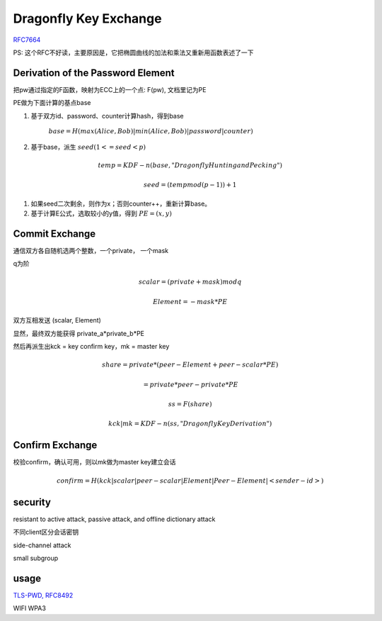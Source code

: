Dragonfly Key Exchange
#########################

`RFC7664 <https://www.rfc-editor.org/rfc/rfc7664.html>`_

PS: 这个RFC不好读，主要原因是，它把椭圆曲线的加法和乘法又重新用函数表述了一下

Derivation of the Password Element
======================================

把pw通过指定的F函数，映射为ECC上的一个点: F(pw), 文档里记为PE

PE做为下面计算的基点base

1. 基于双方id、password、counter计算hash，得到base

    :math:`base = H(max(Alice,Bob) | min(Alice,Bob) | password | counter)`

#. 基于base，派生 :math:`seed ( 1 <= seed < p)`

.. math::

    temp = KDF-n(base, "Dragonfly Hunting and Pecking")

    seed = (temp mod (p - 1)) + 1

#. 如果seed二次剩余，则作为x；否则counter++，重新计算base。

#. 基于计算E公式，选取较小的y值，得到 :math:`PE = (x, y)`

Commit Exchange
=================

通信双方各自随机选两个整数，一个private， 一个mask

q为阶

.. math::

    scalar = (private + mask) mod q

    Element = - mask * PE


双方互相发送 (scalar, Element)

显然，最终双方能获得 private_a*private_b*PE

然后再派生出kck = key confirm key，mk = master key

.. math::

    share = private * (peer-Element + peer-scalar * PE) 

          = private * peer-private * PE

    ss = F(share)

    kck | mk = KDF-n(ss, "Dragonfly Key Derivation")


Confirm Exchange
===================

校验confirm，确认可用，则以mk做为master key建立会话

.. math::

    confirm = H(kck | scalar | peer-scalar | Element | Peer-Element | <sender-id>)


security
==========

resistant to active attack, passive attack, and offline dictionary attack

不同client区分会话密钥

side-channel attack

small subgroup

usage
=========

`TLS-PWD, RFC8492 <https://tools.ietf.org/html/rfc8492>`_ 

WIFI WPA3
